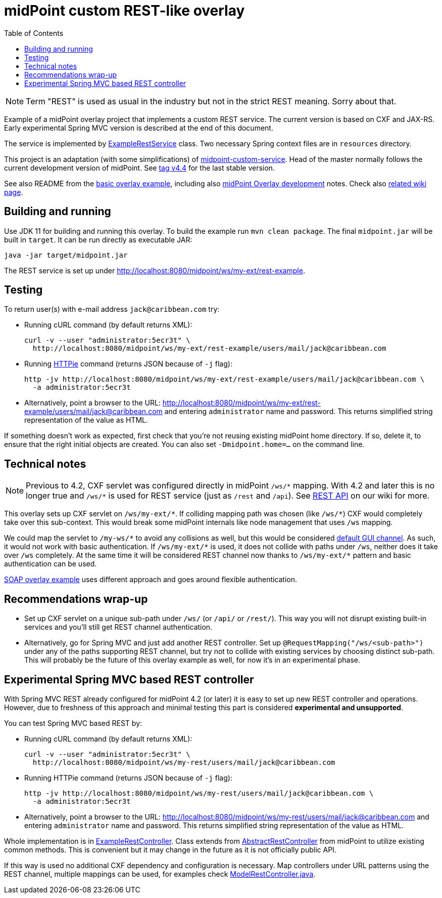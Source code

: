 ifdef::env-github[]
:tip-caption: :bulb:
:note-caption: :information_source:
:important-caption: :heavy_exclamation_mark:
:caution-caption: :fire:
:warning-caption: :warning:
endif::[]
:toc:
:toc-placement!:

= midPoint custom REST-like overlay

toc::[]

[NOTE]
Term "REST" is used as usual in the industry but not in the strict REST meaning.
Sorry about that.

Example of a midPoint overlay project that implements a custom REST service.
The current version is based on CXF and JAX-RS.
Early experimental Spring MVC version is described at the end of this document.

The service is implemented by link:src/main/java/com/example/midpoint/service/ExampleRestService.java[ExampleRestService] class.
Two necessary Spring context files are in `resources` directory.

This project is an adaptation (with some simplifications) of https://github.com/Evolveum/midpoint-overlay-example[midpoint-custom-service].
Head of the master normally follows the current development version of midPoint.
See https://github.com/Evolveum/midpoint-custom-rest-service/tree/v4.4[tag v4.4] for the last stable version.

See also README from the https://github.com/Evolveum/midpoint-overlay-example[basic overlay example],
including also https://github.com/Evolveum/midpoint-overlay-example/blob/master/doc/overlay-development.adoc[midPoint Overlay development] notes.
Check also https://wiki.evolveum.com/display/midPoint/Customization+With+Overlay+Project[related wiki page].

== Building and running

Use JDK 11 for building and running this overlay.
To build the example run `mvn clean package`.
The final `midpoint.jar` will be built in `target`.
It can be run directly as executable JAR:

----
java -jar target/midpoint.jar
----

The REST service is set up under http://localhost:8080/midpoint/ws/my-ext/rest-example.

== Testing

To return user(s) with e-mail address `jack@caribbean.com` try:

* Running cURL command (by default returns XML):
+
----
curl -v --user "administrator:5ecr3t" \
  http://localhost:8080/midpoint/ws/my-ext/rest-example/users/mail/jack@caribbean.com
----

* Running https://httpie.io/[HTTPie] command (returns JSON because of `-j` flag):
+
----
http -jv http://localhost:8080/midpoint/ws/my-ext/rest-example/users/mail/jack@caribbean.com \
  -a administrator:5ecr3t
----

* Alternatively, point a browser to the URL: http://localhost:8080/midpoint/ws/my-ext/rest-example/users/mail/jack@caribbean.com
and entering `administrator` name and password.
This returns simplified string representation of the value as HTML.

If something doesn't work as expected, first check that you're not reusing existing midPoint home directory.
If so, delete it, to ensure that the right initial objects are created.
You can also set `-Dmidpoint.home=...` on the command line.

== Technical notes

[NOTE]
Previous to 4.2, CXF servlet was configured directly in midPoint `+/ws/*+` mapping.
With 4.2 and later this is no longer true and `+/ws/*+` is used for REST service (just as `/rest` and `/api`).
See https://wiki.evolveum.com/display/midPoint/REST+API[REST API] on our wiki for more.

This overlay sets up CXF servlet on `+/ws/my-ext/*+`.
If colliding mapping path was chosen (like `+/ws/*+`) CXF would completely take over this sub-context.
This would break some midPoint internals like node management that uses `/ws` mapping.

We could map the servlet to `+/my-ws/*+` to avoid any collisions as well, but this would be considered
https://wiki.evolveum.com/display/midPoint/Flexible+Authentication+Configuration#FlexibleAuthenticationConfiguration-Authenticationchannel[default GUI channel].
As such, it would not work with basic authentication.
If `+/ws/my-ext/*+` is used, it does not collide with paths under `/ws`, neither does it take over `/ws` completely.
At the same time it will be considered REST channel now thanks to `+/ws/my-ext/*+` pattern
and basic authentication can be used.

https://github.com/Evolveum/midpoint-custom-service[SOAP overlay example] uses different approach
and goes around flexible authentication.

== Recommendations wrap-up

* Set up CXF servlet on a unique sub-path under `/ws/` (or `/api/` or `/rest/`).
This way you will not disrupt existing built-in services and you'll still get REST channel authentication.

* Alternatively, go for Spring MVC and just add another REST controller.
Set up `@RequestMapping("/ws/<sub-path>")` under any of the paths supporting REST channel,
but try not to collide with existing services by choosing distinct sub-path.
This will probably be the future of this overlay example as well, for now it's in an experimental phase.

== Experimental Spring MVC based REST controller

With Spring MVC REST already configured for midPoint 4.2 (or later) it is easy to set up new REST controller and operations.
However, due to freshness of this approach and minimal testing this part is considered *experimental and unsupported*.

You can test Spring MVC based REST by:

* Running cURL command (by default returns XML):
+
----
curl -v --user "administrator:5ecr3t" \
  http://localhost:8080/midpoint/ws/my-rest/users/mail/jack@caribbean.com
----

* Running HTTPie command (returns JSON because of `-j` flag):
+
----
http -jv http://localhost:8080/midpoint/ws/my-rest/users/mail/jack@caribbean.com \
  -a administrator:5ecr3t
----

* Alternatively, point a browser to the URL: http://localhost:8080/midpoint/ws/my-rest/users/mail/jack@caribbean.com
and entering `administrator` name and password.
This returns simplified string representation of the value as HTML.

Whole implementation is in link:src/main/java/com/example/midpoint/service/ExampleRestController.java[ExampleRestController].
Class extends from https://github.com/Evolveum/midpoint/blob/master/model/rest-impl/src/main/java/com/evolveum/midpoint/rest/impl/AbstractRestController.java[AbstractRestController]
from midPoint to utilize existing common methods.
This is convenient but it may change in the future as it is not officially public API.

If this way is used no additional CXF dependency and configuration is necessary.
Map controllers under URL patterns using the REST channel, multiple mappings can be used,
for examples check https://github.com/Evolveum/midpoint/blob/master/model/rest-impl/src/main/java/com/evolveum/midpoint/rest/impl/ModelRestController.java[ModelRestController.java].
